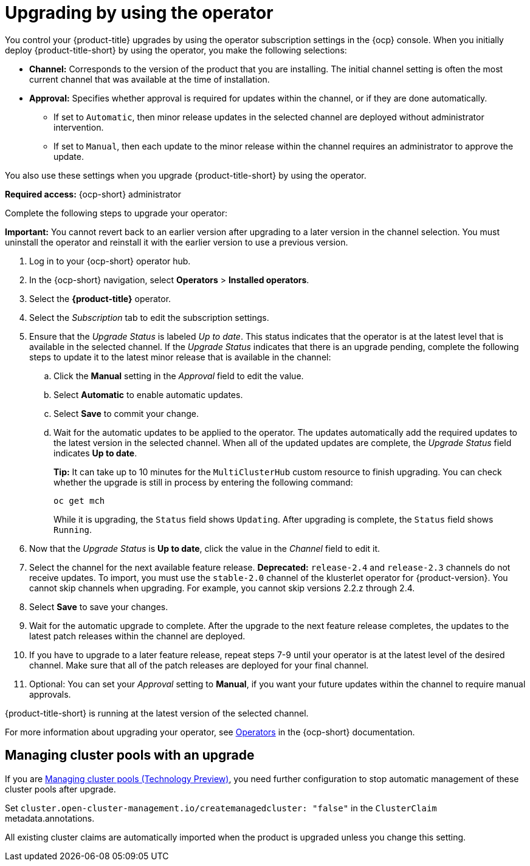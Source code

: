 [#upgrading-by-using-the-operator]
= Upgrading by using the operator

You control your {product-title} upgrades by using the operator subscription settings in the {ocp} console. When you initially deploy {product-title-short} by using the operator, you make the following selections:

* *Channel:* Corresponds to the version of the product that you are installing. The initial channel setting is often the most current channel that was available at the time of installation. 

* *Approval:* Specifies whether approval is required for updates within the channel, or if they are done automatically. 

+
- If set to `Automatic`, then minor release updates in the selected channel are deployed without administrator intervention. 
+
- If set to `Manual`, then each update to the minor release within the channel requires an administrator to approve the update. 

You also use these settings when you upgrade {product-title-short} by using the operator. 

*Required access:* {ocp-short} administrator

Complete the following steps to upgrade your operator:

**Important:** You cannot revert back to an earlier version after upgrading to a later version in the channel selection. You must uninstall the operator and reinstall it with the earlier version to use a previous version.

. Log in to your {ocp-short} operator hub.

. In the {ocp-short} navigation, select *Operators* > *Installed operators*.

. Select the *{product-title}* operator.

. Select the _Subscription_ tab to edit the subscription settings.

. Ensure that the _Upgrade Status_ is labeled _Up to date_. This status indicates that the operator is at the latest level that is available in the selected channel. If the _Upgrade Status_ indicates that there is an upgrade pending, complete the following steps to update it to the latest minor release that is available in the channel:

.. Click the *Manual* setting in the _Approval_ field to edit the value. 

.. Select *Automatic* to enable automatic updates. 

.. Select *Save* to commit your change. 

.. Wait for the automatic updates to be applied to the operator. The updates automatically add the required updates to the latest version in the selected channel. When all of the updated updates are complete, the _Upgrade Status_ field indicates *Up to date*.
+
*Tip:* It can take up to 10 minutes for the `MultiClusterHub` custom resource to finish upgrading. You can check whether the upgrade is still in process by entering the following command:
+
----
oc get mch
----
+
While it is upgrading, the `Status` field shows `Updating`. After upgrading is complete, the `Status` field shows `Running`.

. Now that the _Upgrade Status_ is *Up to date*, click the value in the _Channel_ field to edit it.  

. Select the channel for the next available feature release. *Deprecated:* `release-2.4` and `release-2.3` channels do not receive updates. To import, you must use the `stable-2.0` channel of the klusterlet operator for {product-version}. You cannot skip channels when upgrading. For example, you cannot skip versions 2.2.z through 2.4.

. Select *Save* to save your changes.

. Wait for the automatic upgrade to complete. After the upgrade to the next feature release completes, the updates to the latest patch releases within the channel are deployed.

. If you have to upgrade to a later feature release, repeat steps 7-9 until your operator is at the latest level of the desired channel. Make sure that all of the patch releases are deployed for your final channel.   

. Optional: You can set your _Approval_ setting to *Manual*, if you want your future updates within the channel to require manual approvals.

{product-title-short} is running at the latest version of the selected channel. 

For more information about upgrading your operator, see https://access.redhat.com/documentation/en-us/openshift_container_platform/4.9/html/operators/index[Operators] in the {ocp-short} documentation.

[#upgrading-clusterpools]
== Managing cluster pools with an upgrade

If you are link:../clusters/cluster_pool_manage.adoc#managing-cluster-pools[Managing cluster pools (Technology Preview)], you need further configuration to stop automatic management of these cluster pools after upgrade.

Set `cluster.open-cluster-management.io/createmanagedcluster: "false"` in the `ClusterClaim` metadata.annotations. 

All existing cluster claims are automatically imported when the product is upgraded unless you change this setting.
